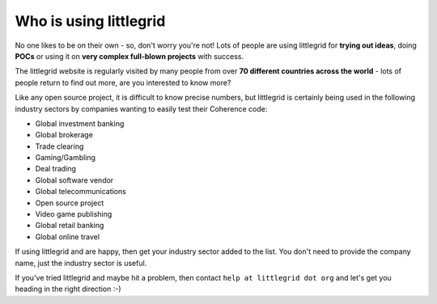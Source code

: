 .. index::
   single: Who is using; littlegrid users
   single: Users; Who is using littlegrid

.. _who-is-using:

Who is using littlegrid
=======================

No one likes to be on their own - so, don't worry you're not!  Lots of people are using
littlegrid for **trying out ideas**, doing **POCs** or using it on
**very complex full-blown projects** with success.

The littlegrid website is regularly visited by many people from over
**70 different countries across the world** - lots of people return to find out more, are
you interested to know more?

Like any open source project, it is difficult to know precise numbers, but littlegrid is
certainly being used in the following industry sectors by companies wanting to easily test
their Coherence code:

* Global investment banking
* Global brokerage
* Trade clearing
* Gaming/Gambling
* Deal trading
* Global software vendor
* Global telecommunications
* Open source project
* Video game publishing
* Global retail banking
* Global online travel

If using littlegrid and are happy, then get your industry sector added to the list.  You don't
need to provide the company name, just the industry sector is useful.

If you've tried littlegrid and maybe hit a problem, then contact ``help at littlegrid dot org``
and let's get you heading in the right direction :-)
